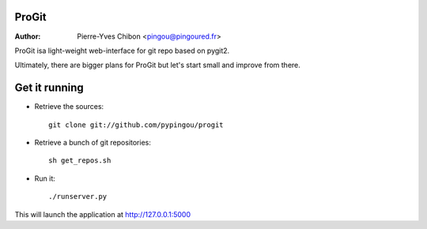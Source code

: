 ProGit
======

:Author: Pierre-Yves Chibon <pingou@pingoured.fr>


ProGit isa light-weight web-interface for git repo based on pygit2.

Ultimately, there are bigger plans for ProGit but let's start small and
improve from there.

Get it running
==============

* Retrieve the sources::

    git clone git://github.com/pypingou/progit


* Retrieve a bunch of git repositories::

    sh get_repos.sh


* Run it::

    ./runserver.py


This will launch the application at http://127.0.0.1:5000
